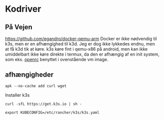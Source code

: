 * Kodriver
** På Vejen
https://github.com/egandro/docker-qemu-arm
Docker er ikke nødvendig til k3s, men er en afhængighed til k3d.
Jeg er dog ikke lykkedes endnu, men at få k3d tik at køre.
k3s køre fint i qemu-x86 på android, men kan ikke umiddelbart ikke køre direkte i termux, da den er afhængig af en init system, som eks. [[https://github.com/OpenRC/openrc][openrc]] benyttet i ovenstående vm image.
** afhængigheder
#+begin_src shell
apk --no-cache add curl wget
#+end_src
Installer k3s
#+begin_src shell
curl -sfL https://get.k3s.io | sh -
#+end_src
#+begin_src shell
export KUBECONFIG=/etc/rancher/k3s/k3s.yaml
#+end_src
